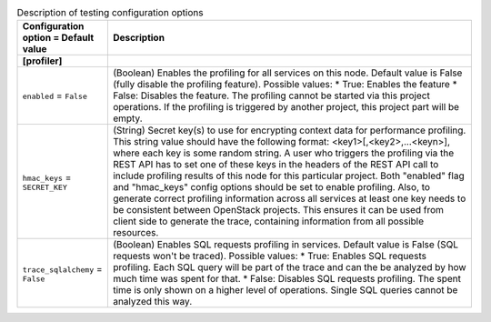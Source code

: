 ..
    Warning: Do not edit this file. It is automatically generated from the
    software project's code and your changes will be overwritten.

    The tool to generate this file lives in openstack-doc-tools repository.

    Please make any changes needed in the code, then run the
    autogenerate-config-doc tool from the openstack-doc-tools repository, or
    ask for help on the documentation mailing list, IRC channel or meeting.

.. _heat-testing:

.. list-table:: Description of testing configuration options
   :header-rows: 1
   :class: config-ref-table

   * - Configuration option = Default value
     - Description
   * - **[profiler]**
     -
   * - ``enabled`` = ``False``
     - (Boolean) Enables the profiling for all services on this node. Default value is False (fully disable the profiling feature). Possible values: * True: Enables the feature * False: Disables the feature. The profiling cannot be started via this project operations. If the profiling is triggered by another project, this project part will be empty.
   * - ``hmac_keys`` = ``SECRET_KEY``
     - (String) Secret key(s) to use for encrypting context data for performance profiling. This string value should have the following format: <key1>[,<key2>,...<keyn>], where each key is some random string. A user who triggers the profiling via the REST API has to set one of these keys in the headers of the REST API call to include profiling results of this node for this particular project. Both "enabled" flag and "hmac_keys" config options should be set to enable profiling. Also, to generate correct profiling information across all services at least one key needs to be consistent between OpenStack projects. This ensures it can be used from client side to generate the trace, containing information from all possible resources.
   * - ``trace_sqlalchemy`` = ``False``
     - (Boolean) Enables SQL requests profiling in services. Default value is False (SQL requests won't be traced). Possible values: * True: Enables SQL requests profiling. Each SQL query will be part of the trace and can the be analyzed by how much time was spent for that. * False: Disables SQL requests profiling. The spent time is only shown on a higher level of operations. Single SQL queries cannot be analyzed this way.
